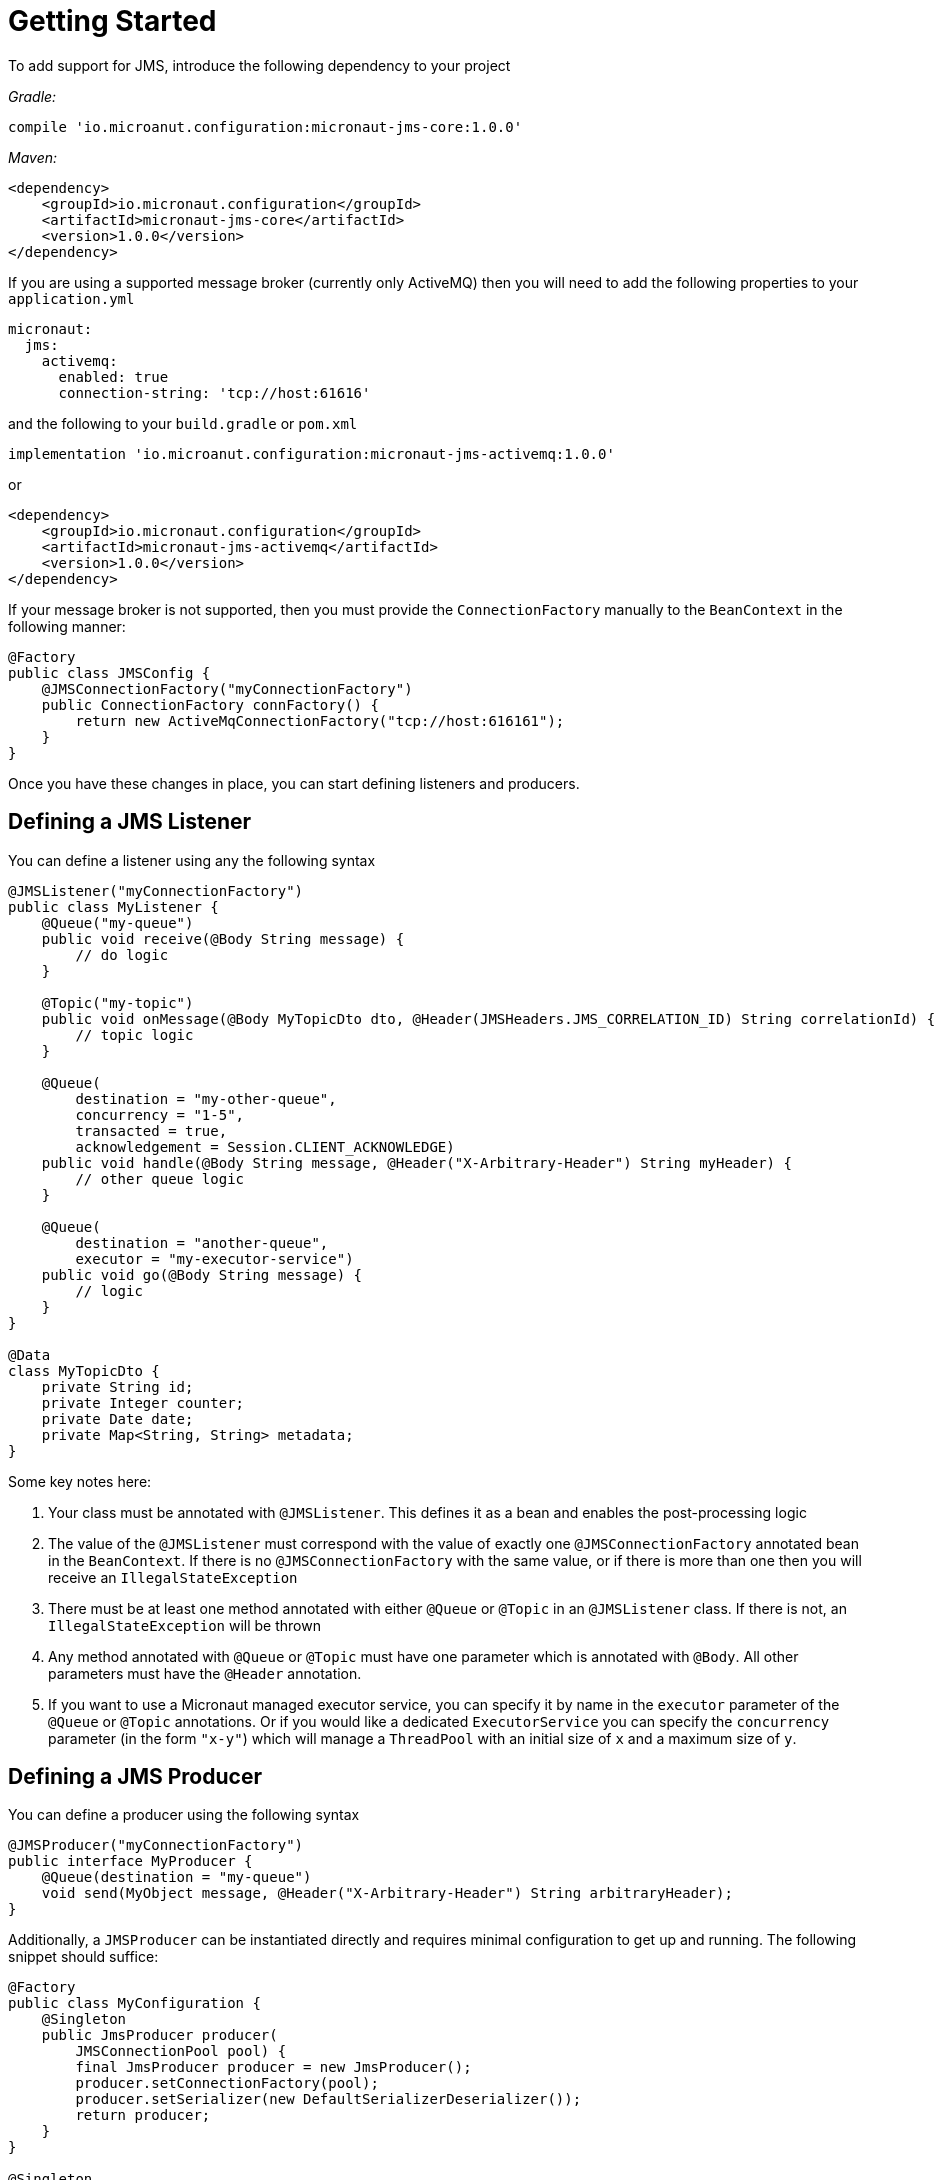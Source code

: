 = Getting Started

To add support for JMS, introduce the following dependency to your project

_Gradle:_

[source]
----
compile 'io.microanut.configuration:micronaut-jms-core:1.0.0'
----

_Maven:_

[source,xml]
----
<dependency>
    <groupId>io.micronaut.configuration</groupId>
    <artifactId>micronaut-jms-core</artifactId>
    <version>1.0.0</version>
</dependency>
----

If you are using a supported message broker (currently only ActiveMQ)
then you will need to add the following properties to your `application.yml`

[source,yaml]
----
micronaut:
  jms:
    activemq:
      enabled: true
      connection-string: 'tcp://host:61616'
----

and the following to your `build.gradle` or `pom.xml`

[source]
----
implementation 'io.microanut.configuration:micronaut-jms-activemq:1.0.0'
----

or

[source,xml]
----
<dependency>
    <groupId>io.micronaut.configuration</groupId>
    <artifactId>micronaut-jms-activemq</artifactId>
    <version>1.0.0</version>
</dependency>
----

If your message broker is not supported, then you must provide
the `ConnectionFactory` manually to the `BeanContext`
in the following manner:

[source,java]
----
@Factory
public class JMSConfig {
    @JMSConnectionFactory("myConnectionFactory")
    public ConnectionFactory connFactory() {
        return new ActiveMqConnectionFactory("tcp://host:616161");
    }
}
----

Once you have these changes in place, you can start defining listeners and producers.

== Defining a JMS Listener

You can define a listener using any the following syntax

[source,java]
----
@JMSListener("myConnectionFactory")
public class MyListener {
    @Queue("my-queue")
    public void receive(@Body String message) {
        // do logic
    }

    @Topic("my-topic")
    public void onMessage(@Body MyTopicDto dto, @Header(JMSHeaders.JMS_CORRELATION_ID) String correlationId) {
        // topic logic
    }

    @Queue(
        destination = "my-other-queue",
        concurrency = "1-5",
        transacted = true,
        acknowledgement = Session.CLIENT_ACKNOWLEDGE)
    public void handle(@Body String message, @Header("X-Arbitrary-Header") String myHeader) {
        // other queue logic
    }

    @Queue(
        destination = "another-queue",
        executor = "my-executor-service")
    public void go(@Body String message) {
        // logic
    }
}

@Data
class MyTopicDto {
    private String id;
    private Integer counter;
    private Date date;
    private Map<String, String> metadata;
}
----

Some key notes here:

1. Your class must be annotated with `@JMSListener`.
This defines it as a bean and enables the post-processing logic
2. The value of the `@JMSListener` must correspond with the value of exactly one `@JMSConnectionFactory` annotated bean in the `BeanContext`.
If there is no `@JMSConnectionFactory` with the same value, or if there is more than one then you will receive an `IllegalStateException`
3. There must be at least one method annotated with either `@Queue`
or `@Topic` in an `@JMSListener` class.
If there is not, an `IllegalStateException`
will be thrown
4. Any method annotated with `@Queue` or `@Topic` must have one parameter which is annotated with `@Body`.
All other parameters must have the `@Header` annotation.
5. If you want to use a Micronaut managed executor service, you can specify it by name in the `executor` parameter of the `@Queue` or `@Topic` annotations.
Or if you would like a dedicated `ExecutorService` you can specify the `concurrency`
parameter (in the form `"x-y"`) which will manage a `ThreadPool` with an initial size of `x`
and a maximum size of `y`.

== Defining a JMS Producer

You can define a producer using the following syntax

[source,java]
----
@JMSProducer("myConnectionFactory")
public interface MyProducer {
    @Queue(destination = "my-queue")
    void send(MyObject message, @Header("X-Arbitrary-Header") String arbitraryHeader);
}
----

Additionally, a `JMSProducer` can be instantiated directly and requires minimal configuration to get up and running.
The following snippet should suffice:

[source,java]
----
@Factory
public class MyConfiguration {
    @Singleton
    public JmsProducer producer(
        JMSConnectionPool pool) {
        final JmsProducer producer = new JmsProducer();
        producer.setConnectionFactory(pool);
        producer.setSerializer(new DefaultSerializerDeserializer());
        return producer;
    }
}

@Singleton
public class MyBusinessLogic {

    @Inject
    private JmsProducer producer;

    public void aMethod(String message) {
        producer.send("my-queue", message, new MessageHeader(JMSHeaders.JMS_REPLY_TO, "my-reply-queue"));
    }

    public <T> void anotherMethod(T complexMessage) {
        producer.send("my-queue", complexMessage, new MessageHeader("X-Arbitrary-Header", "my-reply-queue"));
    }
}
----

_**NOTE**_: If you pass an object to the `send` method then by default
it will be serialized to JSON and sent to the broker as a `javax.jms.TextMessage`
